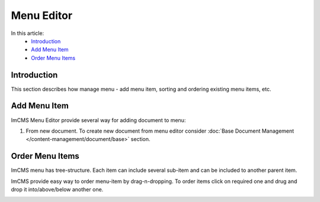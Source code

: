 Menu Editor
===============

In this article:
    - `Introduction`_
    - `Add Menu Item`_
    - `Order Menu Items`_

------------
Introduction
------------

This section describes how manage menu - add menu item, sorting and ordering existing menu items, etc.

-------------
Add Menu Item
-------------

ImCMS Menu Editor provide several way for adding document to menu:

#. From new document. To create new document from menu editor consider :doc:`Base Document Management </content-management/document/base>` section.

.. _label:
    * nothing

----------------
Order Menu Items
----------------

ImCMS menu has tree-structure. Each item can include several sub-item and can be included to another parent item.

.. image:: menu/_static/04-MenuEditorItemStructure.png

ImCMS provide easy way to order menu-item by drag-n-dropping. To order items click on required one and drug and drop it
into/above/below another one.

.. image:: menu/_static/05-OrderingMenuItems.png